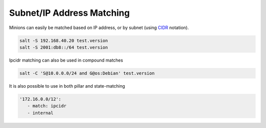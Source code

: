 .. _targeting-ipcidr:

==========================
Subnet/IP Address Matching
==========================

Minions can easily be matched based on IP address, or by subnet (using CIDR_
notation).

.. code-block:: bash

    salt -S 192.168.40.20 test.version
    salt -S 2001:db8::/64 test.version

Ipcidr matching can also be used in compound matches

.. code-block:: bash

    salt -C 'S@10.0.0.0/24 and G@os:Debian' test.version

It is also possible to use in both pillar and state-matching

.. code-block:: yaml

  '172.16.0.0/12':
     - match: ipcidr
     - internal

.. _CIDR: https://en.wikipedia.org/wiki/Classless_Inter-Domain_Routing
